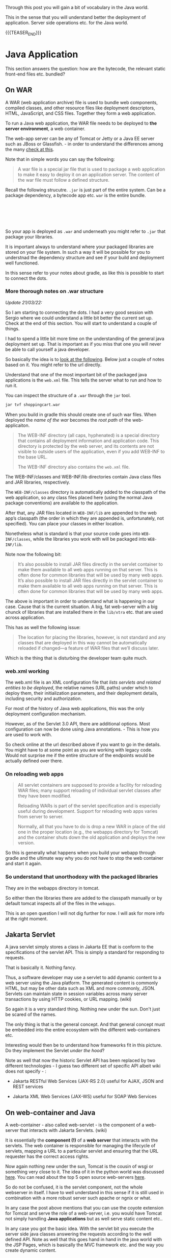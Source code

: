 #+BEGIN_COMMENT
.. title: Java Application Deployment - Some Vocabulary and high Level Understanding
.. slug: java-application-deployment-some-vocabulary-and-high-level-understanding
.. date: 2021-11-14 20:25:11 UTC+01:00
.. tags: java 
.. category: 
.. link: 
.. description: 
.. type: text

#+END_COMMENT

Through this post you will gain a bit of vocabulary in the Java
world.

This in the sense that you will understand better the deployment of
application. Server side operations etc. for the Java world. 

{{{TEASER_END}}}

* Java Application

  This section answers the question: how are the bytecode, the relevant
  static front-end files etc. bundled?

** On WAR
  
   A WAR (web application archive) file is used to bundle web
   components, compiled classes, and other resource files like
   deployment descriptors, HTML, JavaScript, and CSS files. Together
   they form a web application.

   To run a Java web application, the WAR file needs to be deployed to
   *the server environment*, a web container.

   The web-app server can be any of Tomcat or Jetty or a Java EE
   server such as JBoss or Glassfish. - in order to understand the
   differences among the many [[https://marcohassan.github.io/bits-of-experience/posts/wsgi-apache-and-nginx/][check at this]].

   Note that in simple words you can say the following:

   #+begin_quote
   A war file is a special jar file that is used to package a web
   application to make it easy to deploy it on an application
   server. The content of the war file must follow a defined
   structure.
   #+end_quote

   Recall the following strucutre. =.jar= is just part of the entire
   system. Can be a package dependency, a bytecode app etc. =war= is
   the entire bundle.
   
   #+begin_export html
   <br>
   <br>
    <img src="../../images/strucutre.png" class="center">
   <br>
   <br>
   #+end_export

   So your app is deployed as =.war= and underneath you might refer to
   =.jar= that package your libraries.

   It is important always to understand where your packaged libraries
   are stored on your file system. In such a way it will be possible
   for you to understnad the dependency structure and see if your
   build and deployment well functioned.

   In this sense refer to your notes about gradle, as like this is
   possible to start to connect the dots.
   
*** More thorough notes on .war structure 

    /Update 21/03/22:/

    So I am starting to connecting the dots. I had a very good session
    with Sergio where we could understand a little bit better the
    current set up. Check at the end of this section. You will start
    to understand a couple of things. 

    I had to spend a little bit more time on the understanding of the
    general java deployment set up. That is important as if you miss
    that one you will never be able to call yourself a java developer.

    So basically the idea is to [[https://www.oreilly.com/library/view/learning-java-4th/9781449372477/ch15s03.html][look at the following]]. Below just a
    couple of notes based on it. You might refer to the url directly. 

    Understand that one of the most important bit of the packaged java
    applications is the =web.xml= file. This tells the server what to
    run and how to run it.

    You can inspect the structure of a =.war= through the =jar= tool.

    #+begin_src sh
 jar tvf shoppingcart.war
    #+end_src

    When you build in gradle this should create one of such war
    files. When deployed the /name of the war/ becomes the /root path/ of
    the web-applicaiton.

    #+begin_quote
    The WEB-INF directory (all caps, hyphenated) is a special
    directory that contains all deployment information and application
    code. This directory is protected by the web server, and its
    contents are not visible to outside users of the application, even
    if you add WEB-INF to the base URL.

     The WEB-INF directory also contains the =web.xml= file.
    #+end_quote

    The WEB-INF/classes and WEB-INF/lib directories contain Java class
    files and JAR libraries, respectively.

    The =WEB-INF/classes= directory is automatically added to the
    classpath of the web application, so any class files placed here
    (using the normal Java package conventions) are available to the
    application.

    After that, any JAR files located in =WEB-INF/lib= are appended to
    the web app’s classpath (the order in which they are appended is,
    unfortunately, not specified). You can place your classes in
    either location.

    Nonetheless what is standard is that your source code goes into
    =WEB-INF/classes=, while the libraries you work with will be
    packaged into =WEB-INF/lib=.

    Note now the following bit:

    #+begin_quote
It’s also possible to install JAR files directly in the servlet
container to make them available to all web apps running on that
server. This is often done for common libraries that will be used by
many web apps. It’s also possible to install JAR files directly in the
servlet container to make them available to all web apps running on
that server. This is often done for common libraries that will be used
by many web apps.
    #+end_quote

    The above is important in order to understand what is happening in
    our case. Cause that is the current situation. A big, fat
    web-server with a big chunck of libraries that are installed there
    in the =lib/xtra= etc. that are used across application.

    This has as well the following issue:

    #+begin_quote
The location for placing the libraries, however, is not standard and
any classes that are deployed in this way cannot be automatically
reloaded if changed—a feature of WAR files that we’ll discuss later.
    #+end_quote

    Which is the thing that is disturbing the developer team quite
    much.

*** web.xml working

    The web.xml file is an XML configuration file that /lists servlets
    and related entities to be deployed/, the relative names (URL
    paths) under which to deploy them, their initialization
    parameters, and their deployment details, including security and
    authorization.

    For most of the history of Java web applications, this was the
    only deployment configuration mechanism.

    However, as of the Servlet 3.0 API, there are additional
    options. Most configuration can now be done using Java
    annotations. - This is how you are used to work with.

    So check online at the url described above if you want to go in
    the details. You might have to at some point as you are working
    with legacy code. Would not surprise me if the entire structure of
    the endpoints would be actually defined over there.

*** On reloading web apps

    #+begin_quote
    All servlet containers are supposed to provide a facility for
    reloading WAR files; many support reloading of individual servlet
    classes after they have been modified.

    Reloading WARs is part of the servlet specification and is
    especially useful during development. Support for reloading web
    apps varies from server to server.

    Normally, all that you have to do is drop a new WAR in place of
    the old one in the proper location (e.g., the webapps directory
    for Tomcat) and the container shuts down the old application and
    deploys the new version.
    #+end_quote

    So this is generally what happens when you build your webapp
    through gradle and the ultimate way why you do not have to stop
    the web container and start it again.

    

    

    

    


*** So understand that unorthodoxy with the packaged libraries

    They are in the webapps directory in tomcat.

    So either then the libraries there are added to the classpath
    manually or by default tomcat inspects all of the files in the
    =webapps=.

    This is an open question I will not dig further for now. I will
    ask for more info at the right moment.     
    
** Jakarta Servlet

   A java servlet simply stores a class in Jakarta EE that is conform
   to the specifications of the servlet API. This is simply a standard
   for responding to requests.

   That is basically it. Nothing fancy.

   Thus, a software developer may use a servlet to add dynamic content
   to a web server using the Java platform. The generated content is
   commonly HTML, but may be other data such as XML and more commonly,
   JSON. Servlets can maintain state in session variables across many
   server transactions by using HTTP cookies, or URL mapping. (wiki)

   So again it is a very standard thing. Nothing new under the
   sun. Don't just be scared of the names.

   The only thing is that is the general concept. And that general
   concept must be embedded into the entire ecosystem with the
   different web-containers etc.

   Interesting would then be to understand how frameworks fit in this
   picture. Do they implement the Servlet /under the hood/?

   Note as well that now the historic Servlet API has been replaced by
   two different technologies - I guess two different set of specific
   API albeit wiki does not specify - :

   - Jakarta RESTful Web Services (JAX-RS 2.0) useful for AJAX, JSON
     and REST services

   - Jakarta XML Web Services (JAX-WS) useful for SOAP Web Services
      

** On web-container and Java

   A web-container - also called web-servlet - is the component of a
   web-server that interacts with Jakarta Servlets. (wiki)

   It is essentially the *component (!)* of a *web server* that interacts with
   the servlets. The web container is responsible for managing the
   lifecycle of servlets, mapping a URL to a particular servlet and
   ensuring that the URL requester has the correct access rights.

   Now again nothing new under the sun, Tomcat is the cousin of wsgi
   or something very close to it. The idea of it in the python world
   was discussed [[https://marcohassan.github.io/bits-of-experience/posts/wsgi-apache-and-nginx/][here]]. You can read about the top 5 open source
   web-servers [[https://opensource.com/business/16/8/top-5-open-source-web-servers][here]].

   So do not be confused, it is the servlet component, not the whole
   webserver in itself. I have to well understand in this sense if it
   is still used in combination with a more robust server such apache
   or ngnix or what. 
   
   In any case the post above mentions that you can use the coyote
   extension for Tomcat and serve the role of a web-server, i.e. you
   would have Tomcat not simply handling *Java applications* but as
   well serve static content etc..

   In any case you got the basic idea. With the servlet bit you
   execute the server side java classes answering the requests
   according to the well defined API. Note as well that this goes hand
   in hand in the java world with the JSP Pages, which is basically
   the MVC framework etc. and the way you create dynamic content.

   
